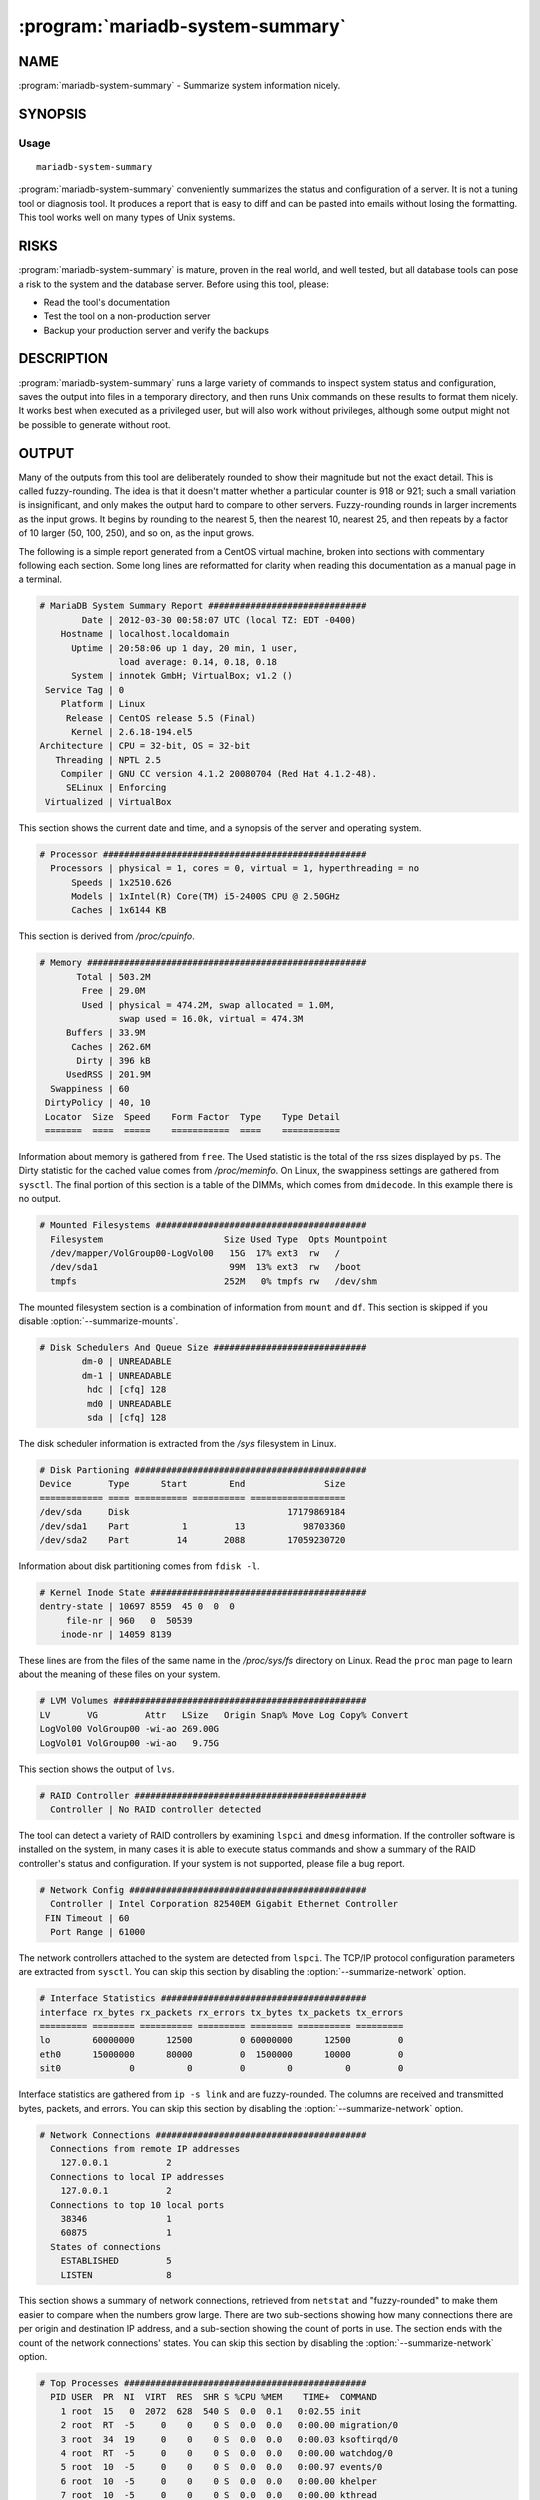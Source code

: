 .. program:: mariadb-system-summary

=================================
:program:`mariadb-system-summary`
=================================

NAME
====

:program:`mariadb-system-summary` - Summarize system information nicely.

SYNOPSIS
========

Usage
-----

::

  mariadb-system-summary

:program:`mariadb-system-summary` conveniently summarizes the status and configuration of
a server. It is not a tuning tool or diagnosis tool.  It produces a report that
is easy to diff and can be pasted into emails without losing the formatting.  
This tool works well on many types of Unix systems.

RISKS
=====

:program:`mariadb-system-summary` is mature, proven in the real world, and well tested,
but all database tools can pose a risk to the system and the database
server.  Before using this tool, please:

* Read the tool's documentation

* Test the tool on a non-production server

* Backup your production server and verify the backups

DESCRIPTION
===========

:program:`mariadb-system-summary` runs a large variety of commands to inspect system status and
configuration, saves the output into files in a temporary directory, and
then runs Unix commands on these results to format them nicely.  It works
best when executed as a privileged user, but will also work without privileges,
although some output might not be possible to generate without root.

OUTPUT
======

Many of the outputs from this tool are deliberately rounded to show their
magnitude but not the exact detail. This is called fuzzy-rounding. The idea is
that it doesn't matter whether a particular counter is 918 or 921; such a small
variation is insignificant, and only makes the output hard to compare to other
servers. Fuzzy-rounding rounds in larger increments as the input grows. It
begins by rounding to the nearest 5, then the nearest 10, nearest 25, and then
repeats by a factor of 10 larger (50, 100, 250), and so on, as the input grows.

The following is a simple report generated from a CentOS virtual machine,
broken into sections with commentary following each section. Some long lines
are reformatted for clarity when reading this documentation as a manual page in
a terminal.

.. code-block:: bash

  # MariaDB System Summary Report ##############################
          Date | 2012-03-30 00:58:07 UTC (local TZ: EDT -0400)
      Hostname | localhost.localdomain
        Uptime | 20:58:06 up 1 day, 20 min, 1 user,
                 load average: 0.14, 0.18, 0.18
        System | innotek GmbH; VirtualBox; v1.2 ()
   Service Tag | 0
      Platform | Linux
       Release | CentOS release 5.5 (Final)
        Kernel | 2.6.18-194.el5
  Architecture | CPU = 32-bit, OS = 32-bit
     Threading | NPTL 2.5
      Compiler | GNU CC version 4.1.2 20080704 (Red Hat 4.1.2-48).
       SELinux | Enforcing
   Virtualized | VirtualBox

This section shows the current date and time, and a synopsis of the server and
operating system.

.. code-block:: bash

  # Processor ##################################################
    Processors | physical = 1, cores = 0, virtual = 1, hyperthreading = no
        Speeds | 1x2510.626
        Models | 1xIntel(R) Core(TM) i5-2400S CPU @ 2.50GHz
        Caches | 1x6144 KB

This section is derived from */proc/cpuinfo*.

.. code-block:: bash

  # Memory #####################################################
         Total | 503.2M
          Free | 29.0M
          Used | physical = 474.2M, swap allocated = 1.0M,
                 swap used = 16.0k, virtual = 474.3M
       Buffers | 33.9M
        Caches | 262.6M
         Dirty | 396 kB
       UsedRSS | 201.9M
    Swappiness | 60
   DirtyPolicy | 40, 10
   Locator  Size  Speed    Form Factor  Type    Type Detail
   =======  ====  =====    ===========  ====    ===========

Information about memory is gathered from ``free``. The Used statistic is the
total of the rss sizes displayed by ``ps``. The Dirty statistic for the cached
value comes from */proc/meminfo*. On Linux, the swappiness settings are
gathered from ``sysctl``. The final portion of this section is a table of the
DIMMs, which comes from ``dmidecode``. In this example there is no output.

.. code-block:: bash

  # Mounted Filesystems ########################################
    Filesystem                       Size Used Type  Opts Mountpoint
    /dev/mapper/VolGroup00-LogVol00   15G  17% ext3  rw   /
    /dev/sda1                         99M  13% ext3  rw   /boot
    tmpfs                            252M   0% tmpfs rw   /dev/shm

The mounted filesystem section is a combination of information from ``mount`` and
``df``. This section is skipped if you disable :option:`--summarize-mounts`.

.. code-block:: bash

  # Disk Schedulers And Queue Size #############################
          dm-0 | UNREADABLE
          dm-1 | UNREADABLE
           hdc | [cfq] 128
           md0 | UNREADABLE
           sda | [cfq] 128

The disk scheduler information is extracted from the */sys* filesystem in
Linux.

.. code-block:: bash

  # Disk Partioning ############################################
  Device       Type      Start        End               Size
  ============ ==== ========== ========== ==================
  /dev/sda     Disk                              17179869184
  /dev/sda1    Part          1         13           98703360
  /dev/sda2    Part         14       2088        17059230720

Information about disk partitioning comes from ``fdisk -l``.

.. code-block:: bash

  # Kernel Inode State #########################################
  dentry-state | 10697 8559  45 0  0  0
       file-nr | 960   0  50539
      inode-nr | 14059 8139

These lines are from the files of the same name in the */proc/sys/fs*
directory on Linux. Read the ``proc`` man page to learn about the meaning of
these files on your system.

.. code-block:: bash

  # LVM Volumes ################################################
  LV       VG         Attr   LSize   Origin Snap% Move Log Copy% Convert
  LogVol00 VolGroup00 -wi-ao 269.00G                                      
  LogVol01 VolGroup00 -wi-ao   9.75G

This section shows the output of ``lvs``.

.. code-block:: bash

  # RAID Controller ############################################
    Controller | No RAID controller detected

The tool can detect a variety of RAID controllers by examining ``lspci`` and
``dmesg`` information. If the controller software is installed on the system, in
many cases it is able to execute status commands and show a summary of the RAID
controller's status and configuration. If your system is not supported, please
file a bug report.

.. code-block:: bash

  # Network Config #############################################
    Controller | Intel Corporation 82540EM Gigabit Ethernet Controller
   FIN Timeout | 60
    Port Range | 61000

The network controllers attached to the system are detected from ``lspci``. The
TCP/IP protocol configuration parameters are extracted from ``sysctl``. You can skip this section by disabling the :option:`--summarize-network` option.

.. code-block:: bash

  # Interface Statistics #######################################
  interface rx_bytes rx_packets rx_errors tx_bytes tx_packets tx_errors
  ========= ======== ========== ========= ======== ========== =========
  lo        60000000      12500         0 60000000      12500         0
  eth0      15000000      80000         0  1500000      10000         0
  sit0             0          0         0        0          0         0

Interface statistics are gathered from ``ip -s link`` and are fuzzy-rounded. The
columns are received and transmitted bytes, packets, and errors.  You can skip
this section by disabling the :option:`--summarize-network` option.

.. code-block:: bash

  # Network Connections ########################################
    Connections from remote IP addresses
      127.0.0.1           2
    Connections to local IP addresses
      127.0.0.1           2
    Connections to top 10 local ports
      38346               1
      60875               1
    States of connections
      ESTABLISHED         5
      LISTEN              8

This section shows a summary of network connections, retrieved from ``netstat``
and "fuzzy-rounded" to make them easier to compare when the numbers grow large.
There are two sub-sections showing how many connections there are per origin
and destination IP address, and a sub-section showing the count of ports in
use.  The section ends with the count of the network connections' states.  You
can skip this section by disabling the :option:`--summarize-network` option.

.. code-block:: bash

  # Top Processes ##############################################
    PID USER  PR  NI  VIRT  RES  SHR S %CPU %MEM    TIME+  COMMAND
      1 root  15   0  2072  628  540 S  0.0  0.1   0:02.55 init
      2 root  RT  -5     0    0    0 S  0.0  0.0   0:00.00 migration/0
      3 root  34  19     0    0    0 S  0.0  0.0   0:00.03 ksoftirqd/0
      4 root  RT  -5     0    0    0 S  0.0  0.0   0:00.00 watchdog/0
      5 root  10  -5     0    0    0 S  0.0  0.0   0:00.97 events/0
      6 root  10  -5     0    0    0 S  0.0  0.0   0:00.00 khelper
      7 root  10  -5     0    0    0 S  0.0  0.0   0:00.00 kthread
     10 root  10  -5     0    0    0 S  0.0  0.0   0:00.13 kblockd/0
     11 root  20  -5     0    0    0 S  0.0  0.0   0:00.00 kacpid
  # Notable Processes ##########################################
    PID    OOM    COMMAND
   2028    +0    sshd

This section shows the first few lines of ``top`` so that you can see what
processes are actively using CPU time.  The notable processes include the SSH
daemon and any process whose out-of-memory-killer priority is set to 17. You
can skip this section by disabling the :option:`--summarize-processes` option.

.. code-block:: bash

  # Simplified and fuzzy rounded vmstat (wait please) ##########
    procs  ---swap-- -----io---- ---system---- --------cpu--------
     r  b    si   so    bi    bo     ir     cs  us  sy  il  wa  st
     2  0     0    0     3    15     30    125   0   0  99   0   0
     0  0     0    0     0     0   1250    800   6  10  84   0   0
     0  0     0    0     0     0   1000    125   0   0 100   0   0
     0  0     0    0     0     0   1000    125   0   0 100   0   0
     0  0     0    0     0   450   1000    125   0   1  88  11   0
  # The End ####################################################

This section is a trimmed-down sample of ``vmstat 1 5``, so you can see the
general status of the system at present. The values in the table are
fuzzy-rounded, except for the CPU columns.  You can skip this section by
disabling the :option:`--summarize-processes` option.

OPTIONS
=======

.. option:: --config

 type: string

 Read this comma-separated list of config files.  If specified, this must be the
 first option on the command line.

.. option:: --help

 Print help and exit.

.. option:: --read-samples

 type: string

 Create a report from the files in this directory.

.. option:: --save-samples

 type: string

 Save the collected data in this directory.

.. option:: --sleep

 type: int; default: 5

 How long to sleep when gathering samples from vmstat.

.. option:: --summarize-mounts

 default: yes; negatable: yes

 Report on mounted filesystems and disk usage.

.. option:: --summarize-network

 default: yes; negatable: yes

 Report on network controllers and configuration.

.. option:: --summarize-processes

 default: yes; negatable: yes

 Report on top processes and ``vmstat`` output.

.. option:: --version

 Print tool's version and exit.

ENVIRONMENT
===========

This tool does not use any environment variables.

SYSTEM REQUIREMENTS
===================

This tool requires the Bourne shell (*/bin/sh*).

AUTHORS
=======

Baron Schwartz, Kevin van Zonneveld, and Brian Fraser

ABOUT THIS MARIADB TOOL
=======================

This tool is part of MariaDB client tools. This MariaDB Tool was forked from
Percona Toolkit's :program:`mariadb-system-summary` in August, 2019. Percona Toolkit was 
forked from two projects in June, 2011: Maatkit and Aspersa.  Those projects 
were created by Baron Schwartz and primarily developed by him and Daniel Nichter.

COPYRIGHT, LICENSE, AND WARRANTY
================================

This program is copyright 2019 MariaDB Corporation and/or its affiliates,
2011-2018 Percona LLC and/or its affiliates, 2010-2011 Baron Schwartz.

THIS PROGRAM IS PROVIDED "AS IS" AND WITHOUT ANY EXPRESS OR IMPLIED
WARRANTIES, INCLUDING, WITHOUT LIMITATION, THE IMPLIED WARRANTIES OF
MERCHANTABILITY AND FITNESS FOR A PARTICULAR PURPOSE.

This program is free software; you can redistribute it and/or modify it under
the terms of the GNU General Public License as published by the Free Software
Foundation, version 2; OR the Perl Artistic License.  On UNIX and similar
systems, you can issue \`man perlgpl' or \`man perlartistic' to read these
licenses.

You should have received a copy of the GNU General Public License along with
this program; if not, write to the Free Software Foundation, Inc., 59 Temple
Place, Suite 330, Boston, MA  02111-1307  USA.

VERSION
=======

:program:`mariadb-system-summary` 3.0.13

